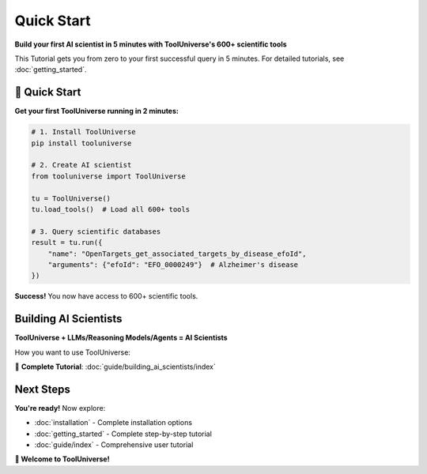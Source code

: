 Quick Start
=================

**Build your first AI scientist in 5 minutes with ToolUniverse's 600+ scientific tools**

This Tutorial gets you from zero to your first successful query in 5 minutes. For detailed tutorials, see :doc:`getting_started`.

🚀 Quick Start
--------------

**Get your first ToolUniverse running in 2 minutes:**

.. code-block:: python

   # 1. Install ToolUniverse
   pip install tooluniverse

   # 2. Create AI scientist
   from tooluniverse import ToolUniverse

   tu = ToolUniverse()
   tu.load_tools()  # Load all 600+ tools

   # 3. Query scientific databases
   result = tu.run({
       "name": "OpenTargets_get_associated_targets_by_disease_efoId",
       "arguments": {"efoId": "EFO_0000249"}  # Alzheimer's disease
   })

**Success!** You now have access to 600+ scientific tools.

Building AI Scientists
-----------------------------------------------------------

**ToolUniverse + LLMs/Reasoning Models/Agents = AI Scientists**

How you want to use ToolUniverse:

.. grid:: 1 2 2 3
   :gutter: 3

   .. grid-item-card:: Python Integration
      :link: #python-integration
      :link-type: ref

      Use ToolUniverse directly in Python for custom applications

      **Best for**: Custom workflows, Jupyter notebooks

      **Tutorials**:

      - :doc:`guide/tool_caller`
      - :doc:`tutorials/finding_tools`
      - :doc:`guide/scientific_workflows`

   .. grid-item-card:: LLM Integration
      :link: #ai-assistant-integration
      :link-type: ref

      Connect ToolUniverse to Claude Desktop, ChatGPT, or other AI assistants

      **Best for**: General research, quick experiments

      **Tutorials**:

      - :doc:`guide/building_ai_scientists/claude_desktop`
      - :doc:`guide/building_ai_scientists/chatgpt_api`

   .. grid-item-card:: Agent Integration
      :link: #agent-integration
      :link-type: ref

      Connect ToolUniverse to sophisticated AI agents with tool access

      **Best for**: Complex workflows, autonomous systems

      **Tutorials**:

      - :doc:`guide/building_ai_scientists/codex_cli`
      - :doc:`guide/building_ai_scientists/gemini_cli`
      - :doc:`guide/building_ai_scientists/claude_code`
      - :doc:`guide/building_ai_scientists/qwen_code`

📖 **Complete Tutorial**: :doc:`guide/building_ai_scientists/index`


Next Steps
----------

**You're ready!** Now explore:

- :doc:`installation` - Complete installation options
- :doc:`getting_started` - Complete step-by-step tutorial
- :doc:`guide/index` - Comprehensive user tutorial

**🎉 Welcome to ToolUniverse!**